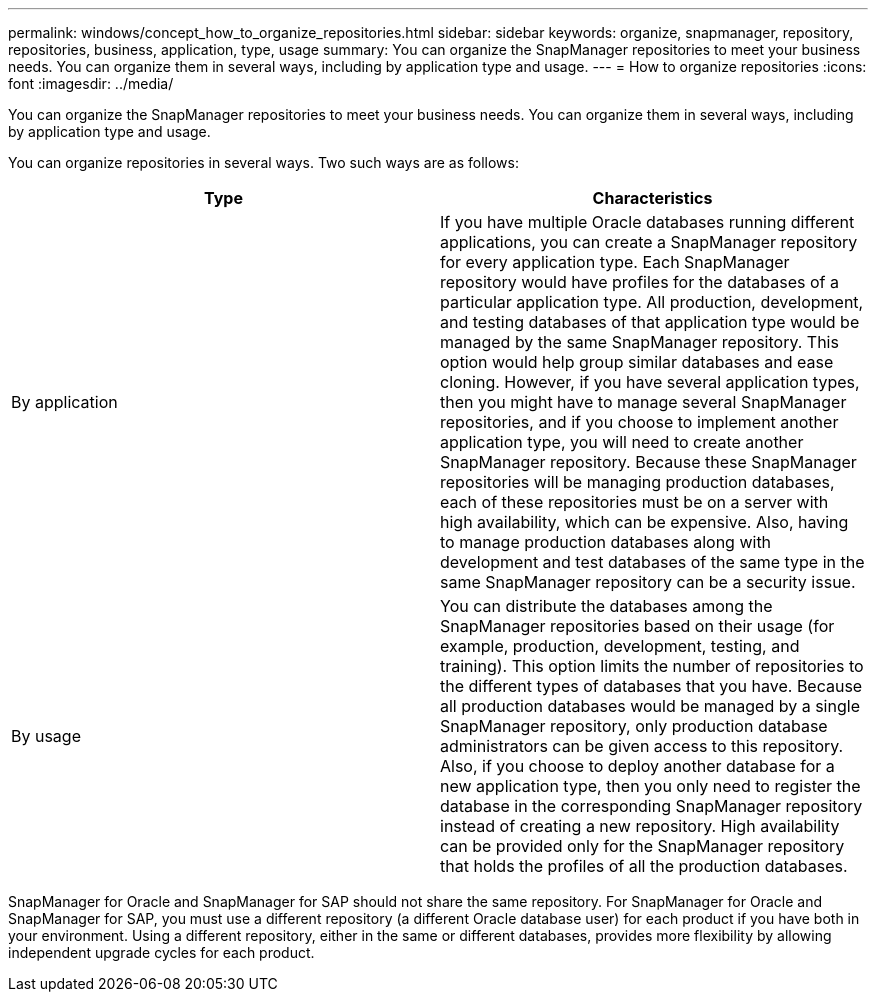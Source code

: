 ---
permalink: windows/concept_how_to_organize_repositories.html
sidebar: sidebar
keywords: organize, snapmanager, repository, repositories, business, application, type, usage
summary: You can organize the SnapManager repositories to meet your business needs. You can organize them in several ways, including by application type and usage.
---
= How to organize repositories
:icons: font
:imagesdir: ../media/

[.lead]
You can organize the SnapManager repositories to meet your business needs. You can organize them in several ways, including by application type and usage.

You can organize repositories in several ways. Two such ways are as follows:

[options="header"]
|===
| Type| Characteristics
a|
By application
a|
If you have multiple Oracle databases running different applications, you can create a SnapManager repository for every application type. Each SnapManager repository would have profiles for the databases of a particular application type. All production, development, and testing databases of that application type would be managed by the same SnapManager repository. This option would help group similar databases and ease cloning. However, if you have several application types, then you might have to manage several SnapManager repositories, and if you choose to implement another application type, you will need to create another SnapManager repository. Because these SnapManager repositories will be managing production databases, each of these repositories must be on a server with high availability, which can be expensive. Also, having to manage production databases along with development and test databases of the same type in the same SnapManager repository can be a security issue.
a|
By usage
a|
You can distribute the databases among the SnapManager repositories based on their usage (for example, production, development, testing, and training). This option limits the number of repositories to the different types of databases that you have. Because all production databases would be managed by a single SnapManager repository, only production database administrators can be given access to this repository. Also, if you choose to deploy another database for a new application type, then you only need to register the database in the corresponding SnapManager repository instead of creating a new repository. High availability can be provided only for the SnapManager repository that holds the profiles of all the production databases.
|===
SnapManager for Oracle and SnapManager for SAP should not share the same repository. For SnapManager for Oracle and SnapManager for SAP, you must use a different repository (a different Oracle database user) for each product if you have both in your environment. Using a different repository, either in the same or different databases, provides more flexibility by allowing independent upgrade cycles for each product.
